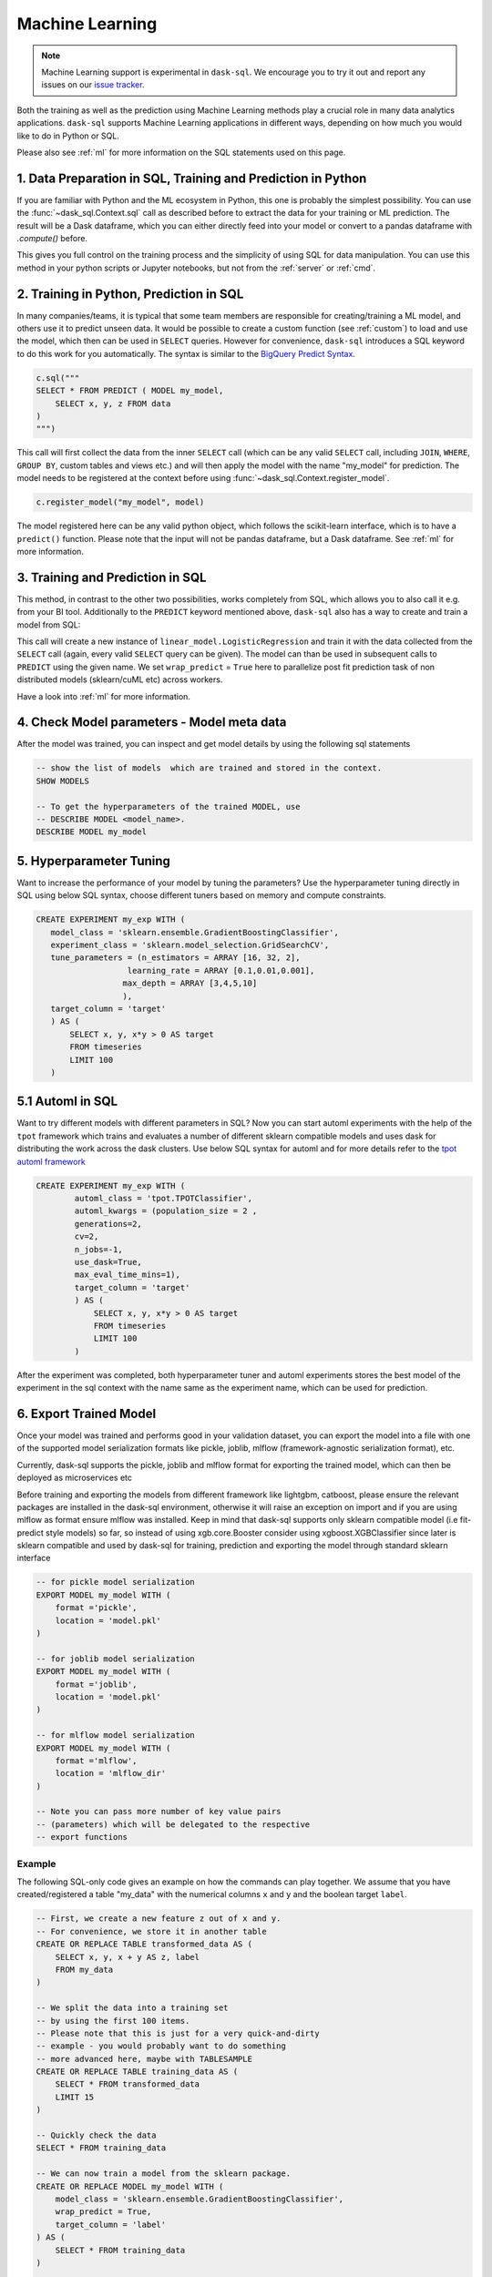 .. _machine_learning:

Machine Learning
================

.. note::

    Machine Learning support is experimental in ``dask-sql``.
    We encourage you to try it out and report any issues on our
    `issue tracker <https://github.com/dask-contrib/dask-sql/issues>`_.

Both the training as well as the prediction using Machine Learning methods play a crucial role in
many data analytics applications. ``dask-sql`` supports Machine Learning
applications in different ways, depending on how much you would like to do in Python or SQL.

Please also see :ref:`ml` for more information on the SQL statements used on this page.

1. Data Preparation in SQL, Training and Prediction in Python
-------------------------------------------------------------

If you are familiar with Python and the ML ecosystem in Python, this one is probably
the simplest possibility. You can use the :func:`~dask_sql.Context.sql` call as described
before to extract the data for your training or ML prediction.
The result will be a Dask dataframe, which you can either directly feed into your model
or convert to a pandas dataframe with `.compute()` before.

This gives you full control on the training process and the simplicity of
using SQL for data manipulation. You can use this method in your python scripts
or Jupyter notebooks, but not from the :ref:`server` or :ref:`cmd`.

2. Training in Python, Prediction in SQL
----------------------------------------

In many companies/teams, it is typical that some team members are responsible for
creating/training a ML model, and others use it to predict unseen data.
It would be possible to create a custom function (see :ref:`custom`) to load and use the model,
which then can be used in ``SELECT`` queries.
However for convenience, ``dask-sql`` introduces a SQL keyword to do this work for you
automatically. The syntax is similar to the `BigQuery Predict Syntax <https://cloud.google.com/bigquery-ml/docs/reference/standard-sql/bigqueryml-syntax-predict>`_.

.. code-block:: python

    c.sql("""
    SELECT * FROM PREDICT ( MODEL my_model,
        SELECT x, y, z FROM data
    )
    """)

This call will first collect the data from the inner ``SELECT`` call (which can be any valid
``SELECT`` call, including ``JOIN``, ``WHERE``, ``GROUP BY``, custom tables and views etc.)
and will then apply the model with the name "my_model" for prediction.
The model needs to be registered at the context before using :func:`~dask_sql.Context.register_model`.

.. code-block:: python

    c.register_model("my_model", model)

The model registered here can be any valid python object, which follows the scikit-learn
interface, which is to have a ``predict()`` function.
Please note that the input will not be pandas dataframe, but a Dask dataframe.
See :ref:`ml` for more information.

3. Training and Prediction in SQL
---------------------------------

This method, in contrast to the other two possibilities, works completely from SQL,
which allows you to also call it e.g. from your BI tool.
Additionally to the ``PREDICT`` keyword mentioned above, ``dask-sql`` also has a way to
create and train a model from SQL:

.. tabs::

    .. group-tab:: CPU

        .. code-block:: sql

            CREATE MODEL my_model WITH (
                model_class = 'sklearn.linear_model.LogisticRegression',
                wrap_predict = True,
                target_column = 'target'
            ) AS (
                SELECT x, y, x*y > 0 as target
                FROM timeseries
                LIMIT 100
            )

    .. group-tab:: GPU

        .. code-block:: sql

            CREATE MODEL my_model WITH (
                model_class = 'cuml.linear_model.LogisticRegression',
                wrap_predict = True,
                target_column = 'target'
            ) AS (
                SELECT x, y, x*y > 0 as target
                FROM timeseries
                LIMIT 100
            )

This call will create a new instance of ``linear_model.LogisticRegression``
and train it with the data collected from the ``SELECT`` call (again, every valid ``SELECT``
query can be given). The model can than be used in subsequent calls to ``PREDICT``
using the given name.
We set ``wrap_predict`` = ``True`` here to parallelize post fit prediction task of non distributed models (sklearn/cuML etc) across workers.

Have a look into :ref:`ml` for more information.

4. Check Model parameters - Model meta data
-------------------------------------------
After the model was trained, you can inspect and get model details by using the
following sql statements

.. code-block:: sql

    -- show the list of models  which are trained and stored in the context.
    SHOW MODELS

    -- To get the hyperparameters of the trained MODEL, use
    -- DESCRIBE MODEL <model_name>.
    DESCRIBE MODEL my_model

5. Hyperparameter Tuning
-------------------------
Want to increase the performance of your model by tuning the
parameters? Use the hyperparameter tuning directly
in SQL using below SQL syntax, choose different tuners
based on memory and compute constraints.

..
    TODO - add a GPU section to these examples once we have working CREATE EXPERIMENT tests for GPU

.. code-block:: sql

 CREATE EXPERIMENT my_exp WITH (
    model_class = 'sklearn.ensemble.GradientBoostingClassifier',
    experiment_class = 'sklearn.model_selection.GridSearchCV',
    tune_parameters = (n_estimators = ARRAY [16, 32, 2],
                    learning_rate = ARRAY [0.1,0.01,0.001],
                   max_depth = ARRAY [3,4,5,10]
                   ),
    target_column = 'target'
    ) AS (
        SELECT x, y, x*y > 0 AS target
        FROM timeseries
        LIMIT 100
    )

5.1 Automl in SQL
-----------------
Want to try different models with different parameters in SQL? Now you can
start automl experiments with the help of the ``tpot`` framework which trains
and evaluates a number of different sklearn compatible models and uses dask for
distributing the work across the dask clusters.
Use below SQL syntax for automl and for more details refer to the
`tpot automl framework <https://epistasislab.github.io/tpot/>`_


.. code-block:: sql

    CREATE EXPERIMENT my_exp WITH (
            automl_class = 'tpot.TPOTClassifier',
            automl_kwargs = (population_size = 2 ,
            generations=2,
            cv=2,
            n_jobs=-1,
            use_dask=True,
            max_eval_time_mins=1),
            target_column = 'target'
            ) AS (
                SELECT x, y, x*y > 0 AS target
                FROM timeseries
                LIMIT 100
            )

After the experiment was completed, both hyperparameter tuner and
automl experiments stores the best model of the experiment in the sql context with
the name same as the experiment name, which can be used for prediction.

6. Export Trained Model
------------------------
Once your model was trained and performs good in your validation dataset,
you can export the model into a file with one of the supported model serialization
formats like pickle, joblib, mlflow (framework-agnostic serialization format), etc.

Currently, dask-sql supports the pickle, joblib and mlflow format for exporting the
trained model, which can then be deployed as microservices etc

Before training and exporting the models from different framework like
lightgbm, catboost, please ensure the relevant packages are installed in the
dask-sql environment, otherwise it will raise an exception on import and if you
are using mlflow as format ensure mlflow was installed. Keep in mind that dask-sql supports
only sklearn compatible model (i.e fit-predict style models) so far, so instead of using
xgb.core.Booster consider using xgboost.XGBClassifier since later is sklearn compatible
and used by dask-sql for training, prediction and exporting the model
through standard sklearn interface


..
    TODO - add a GPU section to these examples once we have working EXPORT MODEL tests for GPU

.. code-block:: sql

    -- for pickle model serialization
    EXPORT MODEL my_model WITH (
        format ='pickle',
        location = 'model.pkl'
    )

    -- for joblib model serialization
    EXPORT MODEL my_model WITH (
        format ='joblib',
        location = 'model.pkl'
    )

    -- for mlflow model serialization
    EXPORT MODEL my_model WITH (
        format ='mlflow',
        location = 'mlflow_dir'
    )

    -- Note you can pass more number of key value pairs
    -- (parameters) which will be delegated to the respective
    -- export functions


Example
~~~~~~~

The following SQL-only code gives an example on how the commands can play together.
We assume that you have created/registered a table "my_data" with the numerical columns ``x`` and ``y``
and the boolean target ``label``.

..
    TODO - add a GPU section to these examples once we have working CREATE EXPERIMENT tests for GPU

.. code-block:: sql

    -- First, we create a new feature z out of x and y.
    -- For convenience, we store it in another table
    CREATE OR REPLACE TABLE transformed_data AS (
        SELECT x, y, x + y AS z, label
        FROM my_data
    )

    -- We split the data into a training set
    -- by using the first 100 items.
    -- Please note that this is just for a very quick-and-dirty
    -- example - you would probably want to do something
    -- more advanced here, maybe with TABLESAMPLE
    CREATE OR REPLACE TABLE training_data AS (
        SELECT * FROM transformed_data
        LIMIT 15
    )

    -- Quickly check the data
    SELECT * FROM training_data

    -- We can now train a model from the sklearn package.
    CREATE OR REPLACE MODEL my_model WITH (
        model_class = 'sklearn.ensemble.GradientBoostingClassifier',
        wrap_predict = True,
        target_column = 'label'
    ) AS (
        SELECT * FROM training_data
    )

    -- Now apply the trained model on all the data
    -- and compare.
    SELECT
        *, (CASE WHEN target = label THEN True ELSE False END) AS correct
    FROM PREDICT(MODEL my_model,
        SELECT * FROM transformed_data
    )
    -- list models
    SHOW MODELS
    -- check parameters of the model
    DESCRIBE MODEL my_model

    -- experiment to tune different hyperparameters
    CREATE EXPERIMENT my_exp WITH(
    model_class = 'sklearn.ensemble.GradientBoostingClassifier',
    experiment_class = 'sklearn.model_selection.GridSearchCV',
    tune_parameters = (n_estimators = ARRAY [16, 32, 2],
                    learning_rate = ARRAY [0.1,0.01,0.001],
                   max_depth = ARRAY [3,4,5,10]
                   ),
    target_column = 'label'
    ) AS (
        SELECT * FROM training_data
    )


    -- creates experiment with automl framework
    CREATE EXPERIMENT my_exp WITH (
            automl_class = 'tpot.TPOTRegressor',
            automl_kwargs = (population_size = 2 ,
            generations=2,
            cv=2,
            n_jobs=-1,
            use_dask=True,
            max_eval_time_mins=1),
            target_column = 'z'
            ) AS (
                SELECT * FROM training_data
            )

    -- checks the parameter of automl model
    DESCRIBE MODEL automl_TPOTRegressor

    -- export model
    EXPORT MODEL my_model WITH (
        format ='pickle',
        location = 'model.pkl'
    )
